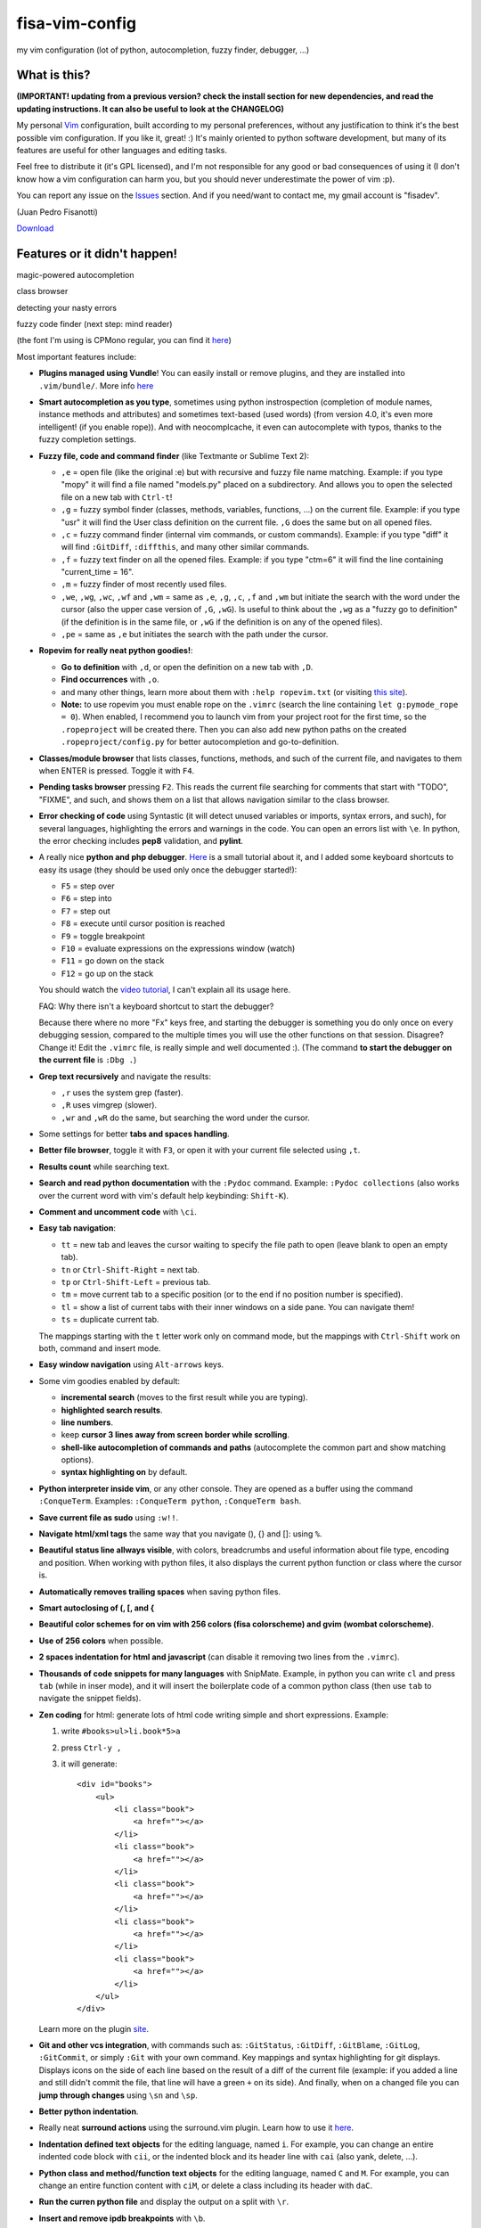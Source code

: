 fisa-vim-config
===============

my vim configuration (lot of python, autocompletion, fuzzy finder, debugger, ...)

What is this?
-------------

**(IMPORTANT! updating from a previous version? check the install section for new dependencies, and read the updating instructions. It can also be useful to look at the CHANGELOG)**

My personal `Vim <http://www.vim.org/>`_ configuration, built according to my personal preferences, without any justification to think it's the best possible vim configuration. If you like it, great! :)
It's mainly oriented to python software development, but many of its features are useful for other languages and editing tasks.

Feel free to distribute it (it's GPL licensed), and I'm not responsible for any good or bad consequences of using it (I don't know how a vim configuration can harm you, but you should never underestimate the power of vim :p).

You can report any issue on the `Issues <https://github.com/fisadev/fisa-vim-config/issues>`_ section. And if you need/want to contact me, my gmail account is "fisadev".

(Juan Pedro Fisanotti)

`Download <https://raw.github.com/fisadev/fisa-vim-config/master/.vimrc>`_

Features or it didn't happen!
-----------------------------

magic-powered autocompletion

.. image:: ./screenshots/autocomplete.png

class browser

.. image:: ./screenshots/class_browser.png

detecting your nasty errors

.. image:: ./screenshots/errors.png

fuzzy code finder (next step: mind reader)

.. image:: ./screenshots/fuzzy_finder.png

(the font I'm using is CPMono regular, you can find it `here <http://cooltext.com/Download-Font-CPMono>`_)

Most important features include:

* **Plugins managed using Vundle**! You can easily install or remove plugins, and they are installed into ``.vim/bundle/``. More info `here <https://github.com/gmarik/vundle>`_

* **Smart autocompletion as you type**, sometimes using python instrospection (completion of module names, instance methods and attributes) and sometimes text-based (used words) (from version 4.0, it's even more intelligent! (if you enable rope)). And with neocomplcache, it even can autocomplete with typos, thanks to the fuzzy completion settings.

* **Fuzzy file, code and command finder** (like Textmante or Sublime Text 2):

  * ``,e`` = open file (like the original :e) but with recursive and fuzzy file name matching. Example: if you type "mopy" it will find a file named "models.py" placed on a subdirectory. And allows you to open the selected file on a new tab with ``Ctrl-t``!
  * ``,g`` = fuzzy symbol finder (classes, methods, variables, functions, ...) on the current file. Example: if you type "usr" it will find the User class definition on the current file. ``,G`` does the same but on all opened files.
  * ``,c`` = fuzzy command finder (internal vim commands, or custom commands). Example: if you type "diff" it will find ``:GitDiff``, ``:diffthis``, and many other similar commands.
  * ``,f`` = fuzzy text finder on all the opened files. Example: if you type "ctm=6" it will find the line containing "current_time = 16".
  * ``,m`` = fuzzy finder of most recently used files.
  * ``,we``, ``,wg``, ``,wc``, ``,wf`` and ``,wm`` = same as ``,e``, ``,g``, ``,c``, ``,f`` and ``,wm`` but initiate the search with the word under the cursor (also the upper case version of ``,G``, ``,wG``). Is useful to think about the ``,wg`` as a "fuzzy go to definition" (if the definition is in the same file, or ``,wG`` if the definition is on any of the opened files).
  * ``,pe`` = same as ``,e`` but initiates the search with the path under the cursor.


* **Ropevim for really neat python goodies!**:

  * **Go to definition** with ``,d``, or open the definition on a new tab with ``,D``.
  * **Find occurrences** with ``,o``.
  * and many other things, learn more about them with ``:help ropevim.txt`` (or visiting `this site <https://bitbucket.org/agr/ropevim>`_).
  * **Note:** to use ropevim you must enable rope on the ``.vimrc`` (search the line containing ``let g:pymode_rope = 0``). When enabled, I recommend you to launch vim from your project root for the first time, so the ``.ropeproject`` will be created there. Then you can also add new python paths on the created ``.ropeproject/config.py`` for better autocompletion and go-to-definition.
 

* **Classes/module browser** that lists classes, functions, methods, and such of the current file, and navigates to them when ENTER is pressed. Toggle it with ``F4``.

* **Pending tasks browser** pressing ``F2``. This reads the current file searching for comments that start with "TODO", "FIXME", and such, and shows them on a list that allows navigation similar to the class browser.

* **Error checking of code** using Syntastic (it will detect unused variables or imports, syntax errors, and such), for several languages, highlighting the errors and warnings in the code. You can open an errors list with ``\e``. In python, the error checking includes **pep8** validation, and **pylint**.

* A really nice **python and php debugger**. `Here <http://www.youtube.com/watch?v=kairdgZCD1U&feature=player_embedded>`_ is a small tutorial about it, and I added some keyboard shortcuts to easy its usage (they should be used only once the debugger started!):

  * ``F5`` = step over
  * ``F6`` = step into
  * ``F7`` = step out
  * ``F8`` = execute until cursor position is reached
  * ``F9`` = toggle breakpoint
  * ``F10`` = evaluate expressions on the expressions window (watch)
  * ``F11`` = go down on the stack
  * ``F12`` = go up on the stack

  You should watch the `video tutorial <http://www.youtube.com/watch?v=kairdgZCD1U&feature=player_embedded>`_, I can't explain all its usage here.

  FAQ: Why there isn't a keyboard shortcut to start the debugger?

  Because there where no more "Fx" keys free, and starting the debugger is something you do only once on every debugging session, compared to the multiple times you will use the other functions on that session. Disagree? Change it! Edit the ``.vimrc`` file, is really simple and well documented :).  (The command **to start the debugger on the current file** is ``:Dbg .``)

* **Grep text recursively** and navigate the results:

  * ``,r`` uses the system grep (faster).
  * ``,R`` uses vimgrep (slower).
  * ``,wr`` and ``,wR`` do the same, but searching the word under the cursor.

* Some settings for better **tabs and spaces handling**.

* **Better file browser**, toggle it with ``F3``, or open it with your current file selected using ``,t``.

* **Results count** while searching text.

* **Search and read python documentation** with the ``:Pydoc`` command. Example: ``:Pydoc collections`` (also works over the current word with vim's default help keybinding: ``Shift-K``).

* **Comment and uncomment code** with ``\ci``.

* **Easy tab navigation**:

  * ``tt`` = new tab and leaves the cursor waiting to specify the file path to open (leave blank to open an empty tab).
  * ``tn`` or ``Ctrl-Shift-Right`` = next tab.
  * ``tp`` or ``Ctrl-Shift-Left`` = previous tab.
  * ``tm`` = move current tab to a specific position (or to the end if no position number is specified).
  * ``tl`` = show a list of current tabs with their inner windows on a side pane. You can navigate them!
  * ``ts`` = duplicate current tab.

  The mappings starting with the ``t`` letter work only on command mode, but the mappings with ``Ctrl-Shift`` work on both, command and insert mode.

* **Easy window navigation** using ``Alt-arrows`` keys.

* Some vim goodies enabled by default:

  * **incremental search** (moves to the first result while you are typing).
  * **highlighted search results**.
  * **line numbers**.
  * keep **cursor 3 lines away from screen border while scrolling**.
  * **shell-like autocompletion of commands and paths** (autocomplete the common part and show matching options).
  * **syntax highlighting on** by default.

* **Python interpreter inside vim**, or any other console. They are opened as a buffer using the command ``:ConqueTerm``. Examples: ``:ConqueTerm python``, ``:ConqueTerm bash``.

* **Save current file as sudo** using ``:w!!``.

* **Navigate html/xml tags** the same way that you navigate (), {} and []: using ``%``.

* **Beautiful status line allways visible**, with colors, breadcrumbs and useful information about file type, encoding and position. When working with python files, it also displays the current python function or class where the cursor is.

* **Automatically removes trailing spaces** when saving python files.

* **Smart autoclosing of (, [, and {**

* **Beautiful color schemes for on vim with 256 colors (fisa colorscheme) and gvim (wombat colorscheme)**.

* **Use of 256 colors** when possible.

* **2 spaces indentation for html and javascript** (can disable it removing two lines from the ``.vimrc``).

* **Thousands of code snippets for many languages** with SnipMate. Example, in python you can write ``cl`` and press ``tab`` (while in inser mode), and it will insert the boilerplate code of a common python class (then use ``tab`` to navigate the snippet fields).

* **Zen coding** for html: generate lots of html code writing simple and short expressions.
  Example:

  1. write ``#books>ul>li.book*5>a``
  2. press ``Ctrl-y ,``
  3. it will generate:

     ::

      <div id="books">
          <ul>
              <li class="book">
                  <a href=""></a>
              </li>
              <li class="book">
                  <a href=""></a>
              </li>
              <li class="book">
                  <a href=""></a>
              </li>
              <li class="book">
                  <a href=""></a>
              </li>
              <li class="book">
                  <a href=""></a>
              </li>
          </ul>
      </div>

  Learn more on the plugin `site <https://github.com/mattn/zencoding-vim/>`_.

* **Git and other vcs integration**, with commands such as: ``:GitStatus``, ``:GitDiff``, ``:GitBlame``, ``:GitLog``, ``:GitCommit``, or simply ``:Git`` with your own command. Key mappings and syntax highlighting for git displays. Displays icons on the side of each line based on the result of a diff of the current file (example: if you added a line and still didn't commit the file, that line will have a green ``+`` on its side). And finally, when on a changed file you can **jump through changes** using ``\sn`` and ``\sp``.

* **Better python indentation**.

* Really neat **surround actions** using the surround.vim plugin. Learn how to use it `here <https://github.com/tpope/vim-surround>`_.

* **Indentation defined text objects** for the editing language, named ``i``. For example, you can change an entire indented code block with ``cii``, or the indented block and its header line with ``cai`` (also yank, delete, ...).

* **Python class and method/function text objects** for the editing language, named ``C`` and ``M``. For example, you can change an entire function content with ``ciM``, or delete a class including its header with ``daC``.

* **Run the curren python file** and display the output on a split with ``\r``.

* **Insert and remove ipdb breakpoints** with ``\b``.

* **Copy history navigation** using the YankRing plugin, which allows you to cicle the vim clipboard with ``Ctrl-p`` and ``Ctrl-n``, and many other features (described `here <http://www.vim.org/scripts/script.php?script_id=1234>`_).

* **Insert ipdb breakpoints** with ``\b``.

* **Automatically sort python imports** using ``:Isort``.

* **Persistent undos** modify file, exit vim, reopen file, and you can undo changes done on the previous session.

* **Better paths** for temporary swap files, backups, and persistent undos (all of them stored under ``~/.vim/dirs``).

* **Drag visual blocks** (blocks selected on ``Ctrl-v`` and ``Shift-v`` visual modes) with ``Shift-Alt-arrows``, or even **duplicate** them with ``D``.

* **Simple window chooser**: press ``-`` and you will see big green letters for each window. Just press the letter of the window you want to activate.

* **Paint css color** values with the actual color.

Super easy installation
-----------------------

(you will need a vim compiled with python support. Check it with ``vim --version | grep +python``)

(**if you have your own .vim folder or have a version of fisa-vim-config older than 3.0, you should move it to a backup location and start with no .vim folder!**)

* **Dependencies**

  ::

    sudo apt-get install vim exuberant-ctags git
    sudo pip install dbgp vim-debug pep8 flake8 pyflakes isort

  (if you don't have Pip, find it here: `pip <http://pypi.python.org/pypi/pip>`_)

* **Put the configuration files where they belong**

  Place the file ``.vimrc`` on your linux home folder.

  Example: my linux user is "fisa", so now I have: ``/home/fisa/.vimrc``.

* **Open vim**

  Simply run ``vim`` on your terminal, and it will try to install the plugins. They will be installed into the ``.vim/bundle`` folder.

  Wait for the installation to finish...

  Done! You have your new shiny powerful vim :)

* **Optional: fancy symbols and breadcrumbs**

  If you want fancy symbols and breadcrumbs on your status line, there is a small tutorial for that at the end of this README.

Keeping your vim up-to-date
---------------------------

After downloading the new version of the ``.vimrc`` file, you should close vim, and run (on the terminal):

  ::

    vim +BundleClean +BundleInstall! +qa 

(this will remove plugins no longer used, install any new plugins, and update the existing ones to the last versions). 

You can also run ``:BundleInstall!`` from inside vim at any time to update the installed plugins (and restart vim after it finishes).

Sources
-------

Thanks to some people from `Pyar <http://python.org.ar>`_, who show me vim for the first time and shared their configurations with me on the PyCamp 2010 :). Some of my tweaks were copied from their configurations.

* Hector Sanchez
* Juanjo Conti
* Lucas
* Joaquin Sorianello
* Alejandro Santos
* Facundo Batista
* Luciano Bello

Also, thanks to:

* Felipe Lerena
* Ivan Alejandro

And thanks to all the developers of the plugins that I simply use here:

* `Plugins manager (Vundle) <https://github.com/gmarik/vundle>`_
* `Vundle autoinstalation <http://www.erikzaadi.com/2012/03/19/auto-installing-vundle-from-your-vimrc/>`_
* `Python mode (smarter autocompletion, smarter go to definition and find occurrences, better python indentation, doc, refactor utilities, lints and pep8 checkers, python motion and operators, better python highlighting, run python and ipdb breakpoints) <https://github.com/klen/python-mode>`_
* `Debugger (vim-debug) <http://github.com/jabapyth/vim-debug/>`_
* `GVim color scheme (wombat) <http://www.vim.org/scripts/script.php?script_id=1778>`_
* `Consoles as buffers (ConqueShell) <http://www.vim.org/scripts/script.php?script_id=2771>`_
* `Autocompletion (neocomplcache) <https://github.com/Shougo/neocomplcache.vim>`_
* `Better file browser (NERDTree) <https://github.com/scrooloose/nerdtree>`_
* `Class/module browser (Tagbar) <https://github.com/majutsushi/tagbar>`_
* `Pending tasks list (TaskList) <http://www.vim.org/scripts/script.php?script_id=2607>`_
* `Code checker (Syntastic) <https://github.com/scrooloose/syntastic>`_
* `Search results counter (IndexedSearch) <http://www.vim.org/scripts/script.php?script_id=1682>`_
* `Code commenter (NERDCommenter) <https://github.com/scrooloose/nerdcommenter>`_
* `HTML/XML tags navigation (Matchit) <http://www.vim.org/scripts/script.php?script_id=39>`_
* `Code and files fuzzy finder (ctrlp) <https://github.com/kien/ctrlp.vim>`_
* `Ctrlp extension for fuzzy command finder <https://github.com/fisadev/vim-ctrlp-cmdpalette>`_
* `Zen coding <https://github.com/mattn/zencoding-vim/>`_
* `Git integration <https://github.com/motemen/git-vim>`_
* `Tab list pane (tabman) <https://github.com/kien/tabman.vim>`_
* `Beautiful status line (Airline) <https://github.com/bling/vim-airline>`_
* `256 colorscheme (fisa) <https://github.com/fisadev/fisa-vim-colorscheme>`_
* `Surround actions <https://github.com/tpope/vim-surround>`_
* `AutoClose <https://github.com/Townk/vim-autoclose>`_
* `YankRing <http://www.vim.org/scripts/script.php?script_id=1234>`_
* `Indent object <http://github.com/michaeljsmith/vim-indent-object>`_
* `Git and other vcs diff icons <http://github.com/mhinz/vim-signify>`_
* `Relative line numbers <http://github.com/myusuf3/numbers.vim>`_
* `Snippets manager (SnipMate) <http://github.com/garbas/vim-snipmate>`_ (plus dependencies `addon-mw-utils <http://github.com/MarcWeber/vim-addon-mw-utils>`_ and `tlib <http://github.com/tomtom/tlib_vim>`_ )
* `SnipMate snippets compilation <http://github.com/honza/vim-snippets>`_
* `Font patcher, grabbed from the original vim-powerline repo <https://github.com/Lokaltog/vim-powerline>`_
* `Python imports sorter <https://github.com/fisadev/vim-isort>`_
* `Visual blocks dragger <https://github.com/fisadev/dragvisuals.vim>`_
* `Window chooser <https://github.com/t9md/vim-choosewin>`_
* `Css colors painter <https://github.com/lilydjwg/colorizer>`_

Optional: fancy symbols and breadcrumbs in the status line
----------------------------------------------------------

Airline allows you to use fancy symbols on the status line for breadcrumbs and indicators (example: a padlock when editing read-only files). Using them requires to have a patched font in your terminal. It may sound black magic, but in fact is quite easy.

**Get the font patcher and dependencies**

Grab the ``fontpatcher`` directory from this repo to some location on your computer (the patcher was written by Kim Silkebækken, the author of the original vim-powerline plugin). Then install the ``argparse`` and ``fontforge`` dependencies: in Ubuntu you only need to run ``sudo apt-get install python-fontforge``. In other distros there should be packages with similar names.

**Patch**

We will need to patch a font. Pick the font you want to patch (it should be a monospace font). Copy its .ttf file (on Ubuntu you can find them under ``/usr/share/fonts/truetype/``) to the ``fontpatcher`` folder. Cd into that folder and run ``./fontpatcher YOURFONTFILE.ttf``. Now you will have a file named ``YOURFONTFILE-Powerline.ttf``, that's your patched font.

**Install**

Now we need to install the patched font to our system. On Ubuntu, double click on the font file and choose "install". On other systems copy the font file to the ``YOURHOMEFOLDER/.fonts/`` folder and then run ``sudo fc-cache -vf``.

**Configure**

After installing the font, go to the settings of your terminal app and select the patched font. Finally, open your ``.vimrc`` and uncomment the lines at the end of the file, after the comment that explains that those are the lines for the fancy symbols.

That's it! Restart your vim and enjoy the beauty of Airline.

Easier way to get fonts working
-------------------------------

::

    git clone https://github.com/powerline/fonts
    ./install.sh
    
    # Set the patched font for use in the TERMINAL
 
